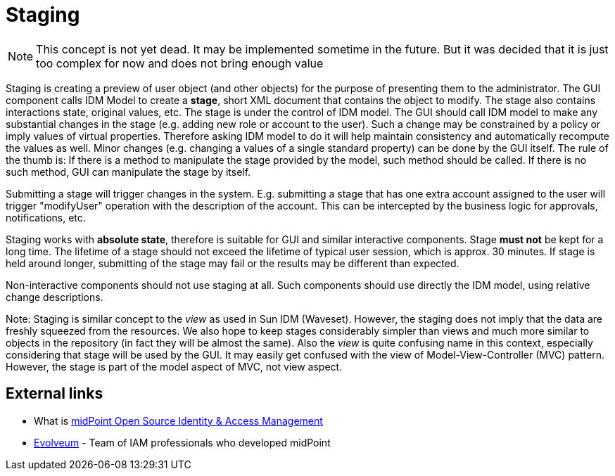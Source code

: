 = Staging
:page-wiki-name: Staging
:page-wiki-id: 655523
:page-wiki-metadata-create-user: semancik
:page-wiki-metadata-create-date: 2011-05-03T19:12:55.186+02:00
:page-wiki-metadata-modify-user: peterkortvel@gmail.com
:page-wiki-metadata-modify-date: 2016-02-20T15:48:41.234+01:00

[NOTE]
====
This concept is not yet dead.
It may be implemented sometime in the future.
But it was decided that it is just too complex for now and does not bring enough value

====

Staging is creating a preview of user object (and other objects) for the purpose of presenting them to the administrator.
The GUI component calls IDM Model to create a *stage*, short XML document that contains the object to modify.
The stage also contains interactions state, original values, etc.
The stage is under the control of IDM model.
The GUI should call IDM model to make any substantial changes in the stage (e.g. adding new role or account to the user).
Such a change may be constrained by a policy or imply values of virtual properties.
Therefore asking IDM model to do it will help maintain consistency and automatically recompute the values as well.
Minor changes (e.g. changing a values of a single standard property) can be done by the GUI itself.
The rule of the thumb is: If there is a method to manipulate the stage provided by the model, such method should be called.
If there is no such method, GUI can manipulate the stage by itself.

Submitting a stage will trigger changes in the system.
E.g. submitting a stage that has one extra account assigned to the user will trigger "modifyUser" operation with the description of the account.
This can be intercepted by the business logic for approvals, notifications, etc.

Staging works with *absolute state*, therefore is suitable for GUI and similar interactive components.
Stage *must not* be kept for a long time.
The lifetime of a stage should not exceed the lifetime of typical user session, which is approx.
30 minutes.
If stage is held around longer, submitting of the stage may fail or the results may be different than expected.

Non-interactive components should not use staging at all.
Such components should use directly the IDM model, using relative change descriptions.

Note: Staging is similar concept to the _view_ as used in Sun IDM (Waveset).
However, the staging does not imply that the data are freshly squeezed from the resources.
We also hope to keep stages considerably simpler than views and much more similar to objects in the repository (in fact they will be almost the same).
Also the _view_ is quite confusing name in this context, especially considering that stage will be used by the GUI.
It may easily get confused with the view of Model-View-Controller (MVC) pattern.
However, the stage is part of the model aspect of MVC, not view aspect.


== External links

* What is link:https://evolveum.com/midpoint/[midPoint Open Source Identity & Access Management]

* link:https://evolveum.com/[Evolveum] - Team of IAM professionals who developed midPoint